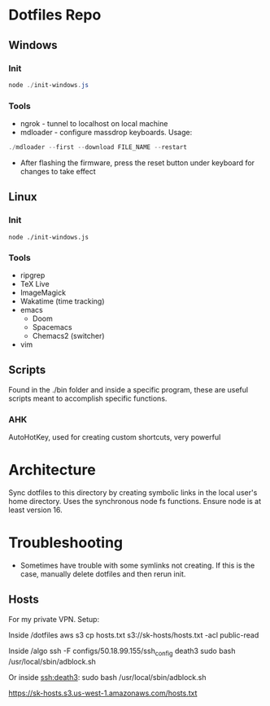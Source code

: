 * Dotfiles Repo
** Windows

*** Init

#+BEGIN_SRC powershell
node ./init-windows.js
#+END_SRC

*** Tools
- ngrok - tunnel to localhost on local machine
- mdloader - configure massdrop keyboards. Usage:
#+BEGIN_SRC powershell
./mdloader --first --download FILE_NAME --restart
#+END_SRC
  - After flashing the firmware, press the reset button under keyboard for changes to take effect

** Linux

*** Init

#+BEGIN_SRC shell
node ./init-windows.js
#+END_SRC

*** Tools
- ripgrep
- TeX Live
- ImageMagick
- Wakatime (time tracking)
- emacs
  - Doom
  - Spacemacs
  - Chemacs2 (switcher)
- vim
  
** Scripts
Found in the ./bin folder and inside a specific program, these are useful scripts meant to accomplish specific functions.

*** AHK
AutoHotKey, used for creating custom shortcuts, very powerful

* Architecture

Sync dotfiles to this directory by creating symbolic links in the local user's home directory. Uses the synchronous node fs functions. Ensure node is at least version 16.

* Troubleshooting

- Sometimes have trouble with some symlinks not creating. If this is the case, manually delete dotfiles and then rerun init.

** Hosts

For my private VPN. Setup:

Inside /dotfiles
aws s3 cp hosts.txt s3://sk-hosts/hosts.txt -acl public-read

Inside /algo
ssh -F configs/50.18.99.155/ssh_config death3 sudo bash /usr/local/sbin/adblock.sh

Or inside ssh:death3:
sudo bash /usr/local/sbin/adblock.sh


https://sk-hosts.s3.us-west-1.amazonaws.com/hosts.txt
